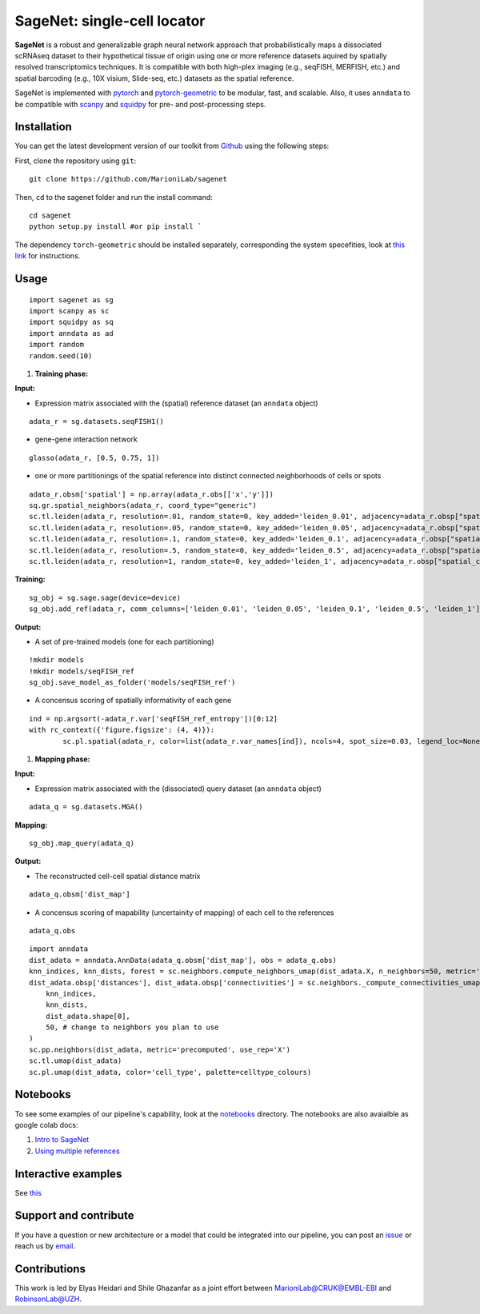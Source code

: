 SageNet: single-cell locator
=========================================================================
.. raw:: html

**SageNet** is a robust and generalizable graph neural network approach that probabilistically maps a dissociated scRNAseq dataset to their hypothetical tissue of origin using one or more reference datasets aquired by spatially resolved transcriptomics techniques. It is compatible with both high-plex imaging (e.g., seqFISH, MERFISH, etc.) and spatial barcoding (e.g., 10X visium, Slide-seq, etc.) datasets as the spatial reference. 


.. raw:: html

    <p align="center">
        <a href="">
            <img src="https://user-images.githubusercontent.com/55977725/145551267-2611c05f-0f7f-49e5-8859-0e6f5994bdb0.png"
             width="700px" alt="sagenet logo">
        </a>
    </p>

SageNet is implemented with `pytorch <https://pytorch.org/docs/stable/index.html>`_ and `pytorch-geometric <https://pytorch-geometric.readthedocs.io/en/latest/>`_ to be modular, fast, and scalable. Also, it uses ``anndata`` to be compatible with `scanpy <https://scanpy.readthedocs.io/en/stable/>`_ and `squidpy <https://squidpy.readthedocs.io/en/stable/>`_ for pre- and post-processing steps.

Installation
-------------------------------
You can get the latest development version of our toolkit from `Github <https://github.com/MarioniLab/sagenet>`_ using the following steps:

First, clone the repository using ``git``::

    git clone https://github.com/MarioniLab/sagenet

Then, ``cd`` to the sagenet folder and run the install command::

    cd sagenet
    python setup.py install #or pip install ` 


The dependency ``torch-geometric`` should be installed separately, corresponding the system specefities, look at `this link <https://pytorch-geometric.readthedocs.io/en/latest/notes/installation.html>`_ for instructions. 


.. raw:: html

    <p align="center">
        <a href="">
            <img src="https://user-images.githubusercontent.com/55977725/144909791-7b451f94-bcf4-4f2d-9f7e-6c1a692e6ffd.gif"
             width="400px" alt="activations logo">
        </a>
    </p>



Usage
-------------------------------
::

	import sagenet as sg
	import scanpy as sc
	import squidpy as sq
	import anndata as ad
	import random
	random.seed(10)
	

#. **Training phase:**

**Input:**

- Expression matrix associated with the (spatial) reference dataset (an ``anndata`` object)

::

	adata_r = sg.datasets.seqFISH1()


- gene-gene interaction network
		

::

	glasso(adata_r, [0.5, 0.75, 1])




- one or more partitionings of the spatial reference into distinct connected neighborhoods of cells or spots

::

	adata_r.obsm['spatial'] = np.array(adata_r.obs[['x','y']])
	sq.gr.spatial_neighbors(adata_r, coord_type="generic")
	sc.tl.leiden(adata_r, resolution=.01, random_state=0, key_added='leiden_0.01', adjacency=adata_r.obsp["spatial_connectivities"])
	sc.tl.leiden(adata_r, resolution=.05, random_state=0, key_added='leiden_0.05', adjacency=adata_r.obsp["spatial_connectivities"])
	sc.tl.leiden(adata_r, resolution=.1, random_state=0, key_added='leiden_0.1', adjacency=adata_r.obsp["spatial_connectivities"])
	sc.tl.leiden(adata_r, resolution=.5, random_state=0, key_added='leiden_0.5', adjacency=adata_r.obsp["spatial_connectivities"])
	sc.tl.leiden(adata_r, resolution=1, random_state=0, key_added='leiden_1', adjacency=adata_r.obsp["spatial_connectivities"])



**Training:** 
::


	sg_obj = sg.sage.sage(device=device)
	sg_obj.add_ref(adata_r, comm_columns=['leiden_0.01', 'leiden_0.05', 'leiden_0.1', 'leiden_0.5', 'leiden_1'], tag='seqFISH_ref', epochs=20, verbose = False)


	
**Output:**

- A set of pre-trained models (one for each partitioning)

::


	!mkdir models
	!mkdir models/seqFISH_ref
	sg_obj.save_model_as_folder('models/seqFISH_ref')	


- A concensus scoring of spatially informativity of each gene

::


	ind = np.argsort(-adata_r.var['seqFISH_ref_entropy'])[0:12]
	with rc_context({'figure.figsize': (4, 4)}):
		sc.pl.spatial(adata_r, color=list(adata_r.var_names[ind]), ncols=4, spot_size=0.03, legend_loc=None)


.. raw:: html

    <p align="center">
        <a href="">
            <img src="https://user-images.githubusercontent.com/55977725/145543540-23a51e03-c860-422f-b2e5-14da5f07669d.png"
             width="800px" alt="spatial markers">
        </a>
    </p>




#. **Mapping phase:**

**Input:**

- Expression matrix associated with the (dissociated) query dataset (an ``anndata`` object)
::
	
	adata_q = sg.datasets.MGA()


**Mapping:**
::

	sg_obj.map_query(adata_q)


**Output:**

- The reconstructed cell-cell spatial distance matrix 
::

	adata_q.obsm['dist_map']


- A concensus scoring of mapability (uncertainity of mapping) of each cell to the references
::

	adata_q.obs
	
::

	import anndata
	dist_adata = anndata.AnnData(adata_q.obsm['dist_map'], obs = adata_q.obs)
	knn_indices, knn_dists, forest = sc.neighbors.compute_neighbors_umap(dist_adata.X, n_neighbors=50, metric='precomputed')
	dist_adata.obsp['distances'], dist_adata.obsp['connectivities'] = sc.neighbors._compute_connectivities_umap(
	    knn_indices,
	    knn_dists,
	    dist_adata.shape[0],
	    50, # change to neighbors you plan to use
	)
	sc.pp.neighbors(dist_adata, metric='precomputed', use_rep='X')
	sc.tl.umap(dist_adata)
	sc.pl.umap(dist_adata, color='cell_type', palette=celltype_colours)
		

.. raw:: html

    <p align="center">
        <a href="">
            <img src="https://github.com/MarioniLab/sagenet/files/7687712/umapeli-11.pdf"
             width="900px" alt="reconstructed space">
        </a>
    </p>


Notebooks
-------------------------------
To see some examples of our pipeline's capability, look at the `notebooks <https://github.com/MarioniLab/sagenet/notebooks>`_ directory. The notebooks are also avaialble as google colab docs:

#. `Intro to SageNet <https://colab.research.google.com/drive/1H4gVFfxzZgilk6nbUhzFlrFsa1vEHNTl?usp=sharing>`_
#. `Using multiple references <https://colab.research.google.com/drive/1H4gVFfxzZgilk6nbUhzFlrFsa1vEHNTl?usp=sharing>`_
		
Interactive examples
-------------------------------
See `this <https://www.dropbox.com/s/krjgp19i62p7nfx/joint_mapping-2_interactive.html?dl=0>`_ 


Support and contribute
-------------------------------
If you have a question or new architecture or a model that could be integrated into our pipeline, you can
post an `issue <https://github.com/MarioniLab/sagenet/issues/new>`__ or reach us by `email <mailto:eheidari@student.ethz.ch>`_.


Contributions
-------------------------------
This work is led by Elyas Heidari and Shile Ghazanfar as a joint effort between `MarioniLab@CRUK@EMBL-EBI <https://www.ebi.ac.uk/research-beta/marioni/>`__ and `RobinsonLab@UZH <https://robinsonlabuzh.github.io>`__.

